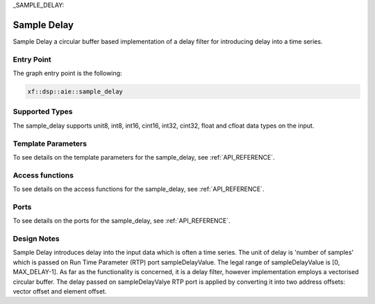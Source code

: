 ..
   Copyright (C) 2019-2022, Xilinx, Inc.
   Copyright (C) 2022-2023, Advanced Micro Devices, Inc.
    
   Licensed under the Apache License, Version 2.0 (the "License");
   you may not use this file except in compliance with the License.
   You may obtain a copy of the License at
    
       http://www.apache.org/licenses/LICENSE-2.0
    
   Unless required by applicable law or agreed to in writing, software
   distributed under the License is distributed on an "AS IS" BASIS,
   WITHOUT WARRANTIES OR CONDITIONS OF ANY KIND, either express or implied.
   See the License for the specific language governing permissions and
   limitations under the License.

_SAMPLE_DELAY:

======================
Sample Delay
======================

Sample Delay a circular buffer based implementation of a delay filter for introducing delay into a time series.

~~~~~~~~~~~
Entry Point
~~~~~~~~~~~

The graph entry point is the following:

.. code-block::

    xf::dsp::aie::sample_delay

~~~~~~~~~~~~~~~
Supported Types
~~~~~~~~~~~~~~~
The sample_delay supports unit8, int8, int16, cint16, int32, cint32, float and cfloat data types on the input.

~~~~~~~~~~~~~~~~~~~
Template Parameters
~~~~~~~~~~~~~~~~~~~

To see details on the template parameters for the sample_delay, see :ref:`API_REFERENCE`.

~~~~~~~~~~~~~~~~
Access functions
~~~~~~~~~~~~~~~~

To see details on the access functions for the sample_delay, see :ref:`API_REFERENCE`.

~~~~~
Ports
~~~~~

To see details on the ports for the sample_delay, see :ref:`API_REFERENCE`.

~~~~~~~~~~~~
Design Notes
~~~~~~~~~~~~

Sample Delay introduces delay into the input data which is often a time series. The unit of delay is 'number of samples' which is passed on Run Time Parameter (RTP) port sampleDelayValue. The legal range of sampleDelayValue is [0, MAX_DELAY-1].
As far as the functionality is concerned, it is a delay filter, however implementation employs a vectorised circular buffer. The delay passed on sampleDelayValye RTP port is applied by converting it into two address offsets: vector offset and element offset.



.. |image1| image:: ./media/image1.png
.. |image2| image:: ./media/image2.png
.. |image3| image:: ./media/image4.png
.. |image4| image:: ./media/image2.png
.. |image6| image:: ./media/image2.png
.. |image7| image:: ./media/image5.png
.. |image8| image:: ./media/image6.png
.. |image9| image:: ./media/image7.png
.. |image10| image:: ./media/image2.png
.. |image11| image:: ./media/image2.png
.. |image12| image:: ./media/image2.png
.. |image13| image:: ./media/image2.png
.. |trade|  unicode:: U+02122 .. TRADEMARK SIGN
   :ltrim:
.. |reg|    unicode:: U+000AE .. REGISTERED TRADEMARK SIGN
   :ltrim:



